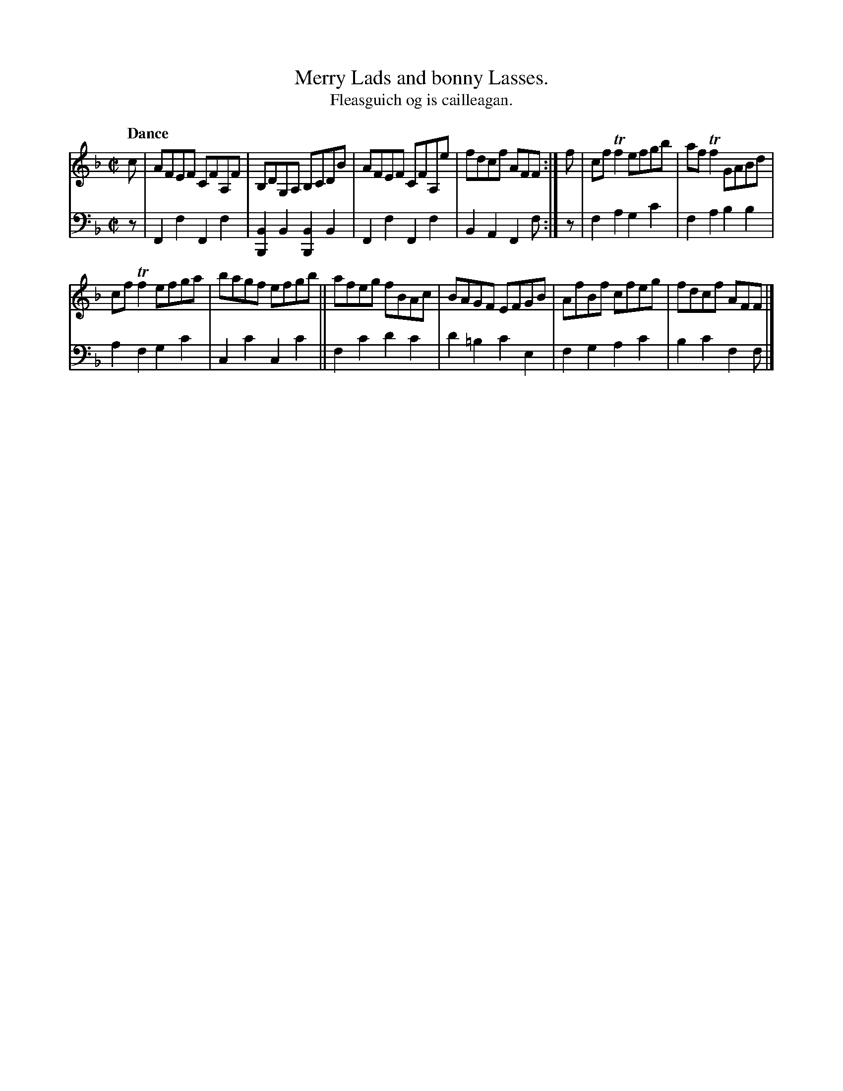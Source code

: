 X: 213
T: Merry Lads and bonny Lasses.
T: Fleasguich og is cailleagan.
R: reel
B: Simon Fraser's "Airs and Melodies Peculiar to the Highlands of Scotland and the Isles" p.97 #3
Z: 2022 John Chambers <jc:trillian.mit.edu>
M: C|
L: 1/8
Q: "Dance"
K: F
%%slurgraces yes
%%graceslurs yes
% = = = = = = = = = =
V: 1 staves=2
c |\
AFEF CFA,F | B,DG,A, B,CDB | AFEF CFA,e | fdcf AFF :| f | cfTf2 efgb | afTf2 GABd |
cfTf2 efga | bagf efgb || afeg fBAc | BAGF EFGB | AfBf cfeg | fdcf AFF |]
% = = = = = = = = = =
% Voice 2 preserves the staff layout in the book.
V: 2 clef=bass middle=d
z | F2f2 F2f2 | [B2B,2]B2 [B2B,2]B2 | F2f2 F2f2 | B2A2 F2f :| z | f2a2 g2c'2 | f2a2 b2b2 |
a2f2 g2c'2 | c2c'2 c2c'2 || f2c'2 d'2c'2 | d'2=b2 c'2e2 | f2g2 a2c'2 | b2c'2 f2f |]
% = = = = = = = = = =
